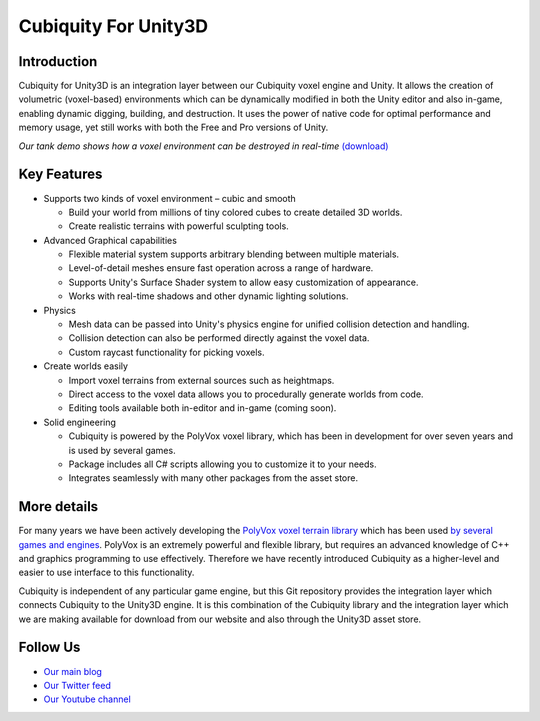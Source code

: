 Cubiquity For Unity3D
=====================

Introduction
------------
Cubiquity for Unity3D is an integration layer between our Cubiquity voxel engine and Unity. It allows the creation of volumetric (voxel-based) environments which can be dynamically modified in both the Unity editor and also in-game, enabling dynamic digging, building, and destruction. It uses the power of native code for optimal performance and memory usage, yet still works with both the Free and Pro versions of Unity.

.. image:: http://i.imgur.com/qrdvuJV.jpg
   :target: http://youtu.be/rhV2dcM4IkE?t=20s
*Our tank demo shows how a voxel environment can be destroyed in real-time* `(download) <http://www.volumesoffun.com/downloads/Cubiquity/CubiquityUnity3DTest3.zip>`_

Key Features
------------
- Supports two kinds of voxel environment – cubic and smooth

  - Build your world from millions of tiny colored cubes to create detailed 3D worlds.

  - Create realistic terrains with powerful sculpting tools.

- Advanced Graphical capabilities

  - Flexible material system supports arbitrary blending between multiple materials.

  - Level-of-detail meshes ensure fast operation across a range of hardware.

  - Supports Unity's Surface Shader system to allow easy customization of appearance.

  - Works with real-time shadows and other dynamic lighting solutions.

- Physics

  - Mesh data can be passed into Unity's physics engine for unified collision detection and handling.

  - Collision detection can also be performed directly against the voxel data.

  - Custom raycast functionality for picking voxels.

- Create worlds easily

  - Import voxel terrains from external sources such as heightmaps.

  - Direct access to the voxel data allows you to procedurally generate worlds from code.

  - Editing tools available both in-editor and in-game (coming soon).

- Solid engineering

  - Cubiquity is powered by the PolyVox voxel library, which has been in development for over seven years and is used by several games.

  - Package includes all C# scripts allowing you to customize it to your needs.

  - Integrates seamlessly with many other packages from the asset store.

More details
------------
For many years we have been actively developing the `PolyVox voxel terrain library <http://www.volumesoffun.com/polyvox-about/>`_ which has been used `by several games and engines <http://www.volumesoffun.com/polyvox-projects/>`_. PolyVox is an extremely powerful and flexible library, but requires an advanced knowledge of C++ and graphics programming to use effectively. Therefore we have recently introduced Cubiquity as a higher-level and easier to use interface to this functionality.

Cubiquity is independent of any particular game engine, but this Git repository provides the integration layer which connects Cubiquity to the Unity3D engine. It is this combination of the Cubiquity library and the integration layer which we are making available for download from our website and also through the Unity3D asset store.

Follow Us
---------
- `Our main blog <http://www.volumesoffun.com/blog/>`_
- `Our Twitter feed <http://www.twitter.com/volumesoffun>`_
- `Our Youtube channel <http://www.youtube.com/user/VolumesOfFun>`_
